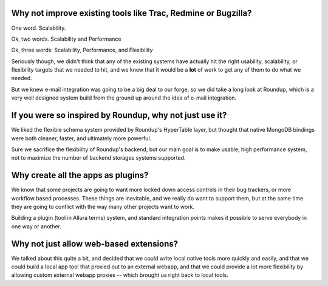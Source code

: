 Why not improve existing tools like Trac, Redmine or Bugzilla?
---------------------------------------------------------------------

One word.  Scalability.

Ok, two words.  Scalability and Performance

Ok, three words:  Scalability, Performance, and Flexibility

Seriously though, we didn't think that any of the existing systems have
actually hit the right usability, scalability, or flexibility targets that
we needed to hit, and we knew that it would be a **lot** of work to get
any of them to do what we needed.

But we knew e-mail integration was going to be a big deal to our forge,
so we did take a long look at Roundup, which is a very well designed
system build from the ground up around the idea of e-mail integration.

If you were so inspired by Roundup, why not just use it?
---------------------------------------------------------------------

We liked the flexible schema system provided by Roundup's HyperTable layer,
but thought that native MongoDB bindings were both cleaner, faster, and
ultimately more powerful.

Sure we sacrifice the flexibility of Roundup's
backend, but our main goal is to make usable, high performance system,
not to maximize the number of backend storages systems supported.

Why create all the apps as plugins?
---------------------------------------------------------------------

We know that some projects are going to want more locked down
access controls in their bug trackers, or more workflow based
processes.  These things are inevitable, and we really do want
to support them, but at the same time they are going to conflict
with the way many other projects want to work.

Building a plugin (tool in Allura terms) system, and standard
integration points makes it possible to serve everybody in one
way or another.

Why not just allow web-based extensions?
---------------------------------------------------------------------

We talked about this quite a bit, and decided that we could write local
native tools more quickly and easily, and that we could build a
local app tool that proxied out to an external webapp, and that
we could provide a lot more flexibility by allowing custom
external webapp proxies -- which brought us right back to local
tools.
